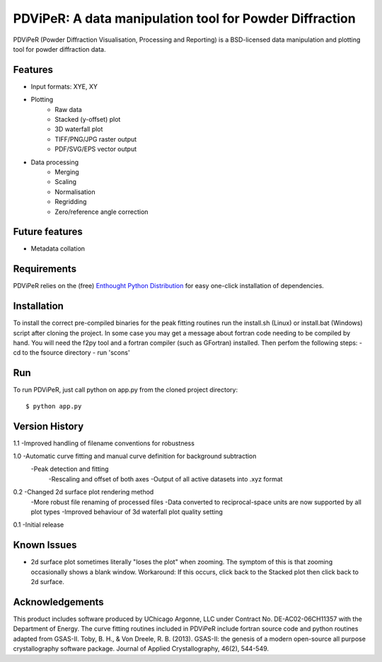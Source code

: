 PDViPeR: A data manipulation tool for Powder Diffraction
========================================================

PDViPeR (Powder Diffraction Visualisation, Processing and Reporting)
is a BSD-licensed data manipulation and plotting tool for powder diffraction data.

Features
--------
- Input formats: XYE, XY
- Plotting
    - Raw data
    - Stacked (y-offset) plot
    - 3D waterfall plot
    - TIFF/PNG/JPG raster output
    - PDF/SVG/EPS vector output
- Data processing
    - Merging
    - Scaling
    - Normalisation
    - Regridding
    - Zero/reference angle correction

Future features
---------------
- Metadata collation

Requirements
------------
PDViPeR relies on the (free) `Enthought Python Distribution`_ for easy one-click installation of dependencies.

.. _`Enthought Python Distribution`: http://www.enthought.com/products/epd_free.php

Installation
------------
To install the correct pre-compiled binaries for the peak fitting routines run the install.sh (Linux) or install.bat (Windows)
script after cloning the project. In some case you may get a message about fortran code needing to be compiled by hand.
You will need the f2py tool and a fortran compiler (such as GFortran) installed. Then perfom the following steps:
- cd to the fsource directory
- run 'scons'

Run
---
To run PDViPeR, just call python on app.py from the cloned project directory: ::

    $ python app.py

Version History
---------------
1.1 -Improved handling of filename conventions for robustness

1.0 -Automatic curve fitting and manual curve definition for background subtraction
    -Peak detection and fitting 
	-Rescaling and offset of both axes
	-Output of all active datasets into .xyz format
	

0.2 -Changed 2d surface plot rendering method
    -More robust file renaming of processed files
    -Data converted to reciprocal-space units are now supported by all plot types
    -Improved behaviour of 3d waterfall plot quality setting

0.1 -Initial release

Known Issues
------------
- 2d surface plot sometimes literally "loses the plot" when zooming. The symptom of this is that zooming occasionally shows a blank window. Workaround: If this occurs, click back to the Stacked plot then click back to 2d surface.

Acknowledgements
----------------
This product includes software produced by UChicago Argonne, LLC under Contract No. DE-AC02-06CH11357 with the Department of Energy. 
The curve fitting routines included in PDViPeR include fortran source code and python routines adapted from GSAS-II. 
Toby, B. H., & Von Dreele, R. B. (2013). GSAS-II: the genesis of a modern open-source all purpose crystallography software package. Journal of Applied Crystallography, 46(2), 544-549.

